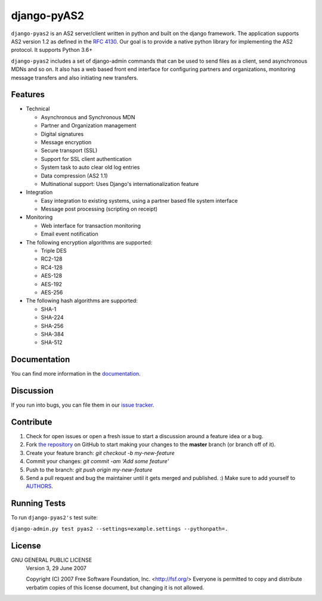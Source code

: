 django-pyAS2
============

.. image:: https://img.shields.io/pypi/v/django-pyas2.svg
    :target: https://pypi.python.org/pypi/django-pyas2

.. image:: https://readthedocs.org/projects/django-pyas2/badge/?version=latest
    :target: http://django-pyas2.readthedocs.org
    :alt: Latest Docs

.. image:: https://travis-ci.org/abhishek-ram/django-pyas2.svg?branch=master
    :target: https://travis-ci.org/abhishek-ram/django-pyas2

.. image:: https://codecov.io/gh/abhishek-ram/django-pyas2/branch/master/graph/badge.svg
  :target: https://codecov.io/gh/abhishek-ram/django-pyas2

``django-pyas2`` is an AS2 server/client written in python and built on the django framework.
The application supports AS2 version 1.2 as defined in the `RFC 4130`_. Our goal is to provide a native
python library for implementing the AS2 protocol. It supports Python 3.6+

``django-pyas2`` includes a set of django-admin commands that can be used to send files as
a client, send asynchronous MDNs and so on. It also has a web based front end interface for
configuring partners and organizations, monitoring message transfers and also initiating new transfers.

Features
~~~~~~~~

* Technical

  - Asynchronous and Synchronous MDN
  - Partner and Organization management
  - Digital signatures
  - Message encryption
  - Secure transport (SSL)
  - Support for SSL client authentication
  - System task to auto clear old log entries
  - Data compression (AS2 1.1)
  - Multinational support: Uses Django's internationalization feature

* Integration

  - Easy integration to existing systems, using a partner based file system interface
  - Message post processing (scripting on receipt)

* Monitoring

  - Web interface for transaction monitoring
  - Email event notification

* The following encryption algorithms are supported:

  - Triple DES
  - RC2-128
  - RC4-128
  - AES-128
  - AES-192
  - AES-256

* The following hash algorithms are supported:

  - SHA-1
  - SHA-224
  - SHA-256
  - SHA-384
  - SHA-512

Documentation
~~~~~~~~~~~~~

You can find more information in the `documentation`_.

Discussion
~~~~~~~~~~

If you run into bugs, you can file them in our `issue tracker`_.

Contribute
~~~~~~~~~~

#. Check for open issues or open a fresh issue to start a discussion around a feature idea or a bug.
#. Fork `the repository`_ on GitHub to start making your changes to the **master** branch (or branch off of it).
#. Create your feature branch: `git checkout -b my-new-feature`
#. Commit your changes: `git commit -am 'Add some feature'`
#. Push to the branch: `git push origin my-new-feature`
#. Send a pull request and bug the maintainer until it gets merged and published. :) Make sure to add yourself to AUTHORS_.

Running Tests
~~~~~~~~~~~~~

To run ``django-pyas2's`` test suite:

``django-admin.py test pyas2 --settings=example.settings --pythonpath=.``

License
~~~~~~~

GNU GENERAL PUBLIC LICENSE
 Version 3, 29 June 2007

 Copyright (C) 2007 Free Software Foundation, Inc. <http://fsf.org/>
 Everyone is permitted to copy and distribute verbatim copies
 of this license document, but changing it is not allowed.

.. _`RFC 4130`: https://www.ietf.org/rfc/rfc4130.txt
.. _`documentation`: http://django-pyas2.readthedocs.org
.. _`the repository`: http://github.com/abhishek-ram/django-pyas2
.. _AUTHORS: https://github.com/abhishek-ram/django-pyas2/blob/master/AUTHORS.rst
.. _`issue tracker`: https://github.com/abhishek-ram/django-pyas2/issues
